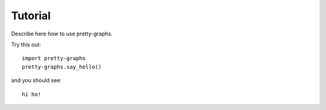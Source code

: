 =========
Tutorial
=========

Describe here how to use pretty-graphs.

Try this out::

    import pretty-graphs
    pretty-graphs.say_hello()

and you should see::

    hi ho!
